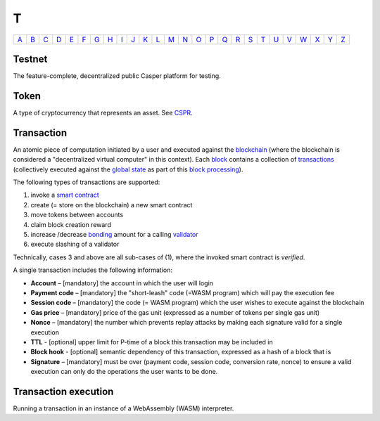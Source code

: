 T
===

============== ============== ============== ============== ============== ============== ============== ============== ============== ============== ============== ============== ============== ============== ============== ============== ============== ============== ============== ============== ============== ============== ============== ============== ============== ============== 
`A <A.html>`_  `B <B.html>`_  `C <C.html>`_  `D <D.html>`_  `E <E.html>`_  `F <F.html>`_  `G <G.html>`_  `H <H.html>`_  `I <I.html>`_  `J <J.html>`_  `K <K.html>`_  `L <L.html>`_  `M <M.html>`_  `N <N.html>`_  `O <O.html>`_  `P <P.html>`_  `Q <Q.html>`_  `R <R.html>`_  `S <S.html>`_  `T <T.html>`_  `U <U.html>`_  `V <V.html>`_  `W <W.html>`_  `X <X.html>`_  `Y <Y.html>`_  `Z <Z.html>`_  
============== ============== ============== ============== ============== ============== ============== ============== ============== ============== ============== ============== ============== ============== ============== ============== ============== ============== ============== ============== ============== ============== ============== ============== ============== ============== 

Testnet
^^^^^^^
The feature-complete, decentralized public Casper platform for testing.

Token
^^^^^
A type of cryptocurrency that represents an asset. See `CSPR <C.html#cspr>`_.

Transaction
^^^^^^^^^^^
An atomic piece of computation initiated by a user and executed against the `blockchain <B.html#blockchain>`_ (where the blockchain is considered a "decentralized virtual computer" in this context). Each `block <B.html#block>`_ contains a collection of `transactions <T.html#transaction>`_ (collectively executed against the `global state <G.html#global state>`_ as part of this `block processing <B.html#block-processing>`_).

The following types of transactions are supported:

#. invoke a `smart contract <S.html#smart-contract>`_
#. create (= store on the blockchain) a new smart contract
#. move tokens between accounts
#. claim block creation reward
#. increase /decrease `bonding <B.html#bond>`_ amount for a calling `validator <V.html#validator>`_
#. execute slashing of a validator

Technically, cases 3 and above are all sub-cases of (1), where the invoked smart contract is *verified*.

A single transaction includes the following information:

*  **Account** – [mandatory] the account in which the user will login
*  **Payment code** – [mandatory] the "short-leash" code (=WASM program) which will pay the execution fee
*  **Session code** – [mandatory] the code (= WASM program) which the user wishes to execute against the blockchain
*  **Gas price** – [mandatory] price of the gas unit (expressed as a number of tokens per single gas unit)
*  **Nonce** – [mandatory] the number which prevents replay attacks by making each signature valid for a single execution
*  **TTL** - [optional] upper limit for P-time of a block this transaction may be included in
*  **Block hook** - [optional] semantic dependency of this transaction, expressed as a hash of a block that is 
*  **Signature** – [mandatory] must be over (payment code, session code, conversion rate, nonce) to ensure a valid execution can only do the operations the user wants to be done.

Transaction execution
^^^^^^^^^^^^^^^^^^^^^
Running a transaction in an instance of a WebAssembly (WASM) interpreter.
